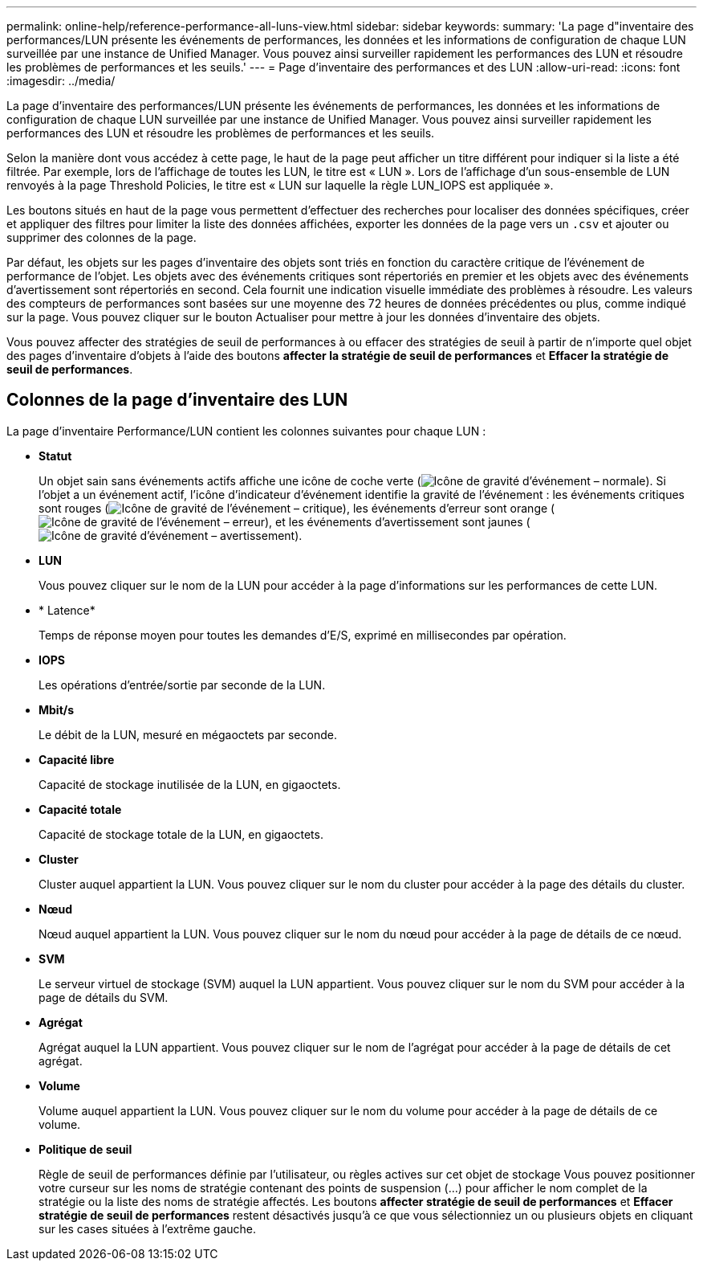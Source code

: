 ---
permalink: online-help/reference-performance-all-luns-view.html 
sidebar: sidebar 
keywords:  
summary: 'La page d"inventaire des performances/LUN présente les événements de performances, les données et les informations de configuration de chaque LUN surveillée par une instance de Unified Manager. Vous pouvez ainsi surveiller rapidement les performances des LUN et résoudre les problèmes de performances et les seuils.' 
---
= Page d'inventaire des performances et des LUN
:allow-uri-read: 
:icons: font
:imagesdir: ../media/


[role="lead"]
La page d'inventaire des performances/LUN présente les événements de performances, les données et les informations de configuration de chaque LUN surveillée par une instance de Unified Manager. Vous pouvez ainsi surveiller rapidement les performances des LUN et résoudre les problèmes de performances et les seuils.

Selon la manière dont vous accédez à cette page, le haut de la page peut afficher un titre différent pour indiquer si la liste a été filtrée. Par exemple, lors de l'affichage de toutes les LUN, le titre est « LUN ». Lors de l'affichage d'un sous-ensemble de LUN renvoyés à la page Threshold Policies, le titre est « LUN sur laquelle la règle LUN_IOPS est appliquée ».

Les boutons situés en haut de la page vous permettent d'effectuer des recherches pour localiser des données spécifiques, créer et appliquer des filtres pour limiter la liste des données affichées, exporter les données de la page vers un `.csv` et ajouter ou supprimer des colonnes de la page.

Par défaut, les objets sur les pages d'inventaire des objets sont triés en fonction du caractère critique de l'événement de performance de l'objet. Les objets avec des événements critiques sont répertoriés en premier et les objets avec des événements d'avertissement sont répertoriés en second. Cela fournit une indication visuelle immédiate des problèmes à résoudre. Les valeurs des compteurs de performances sont basées sur une moyenne des 72 heures de données précédentes ou plus, comme indiqué sur la page. Vous pouvez cliquer sur le bouton Actualiser pour mettre à jour les données d'inventaire des objets.

Vous pouvez affecter des stratégies de seuil de performances à ou effacer des stratégies de seuil à partir de n'importe quel objet des pages d'inventaire d'objets à l'aide des boutons *affecter la stratégie de seuil de performances* et *Effacer la stratégie de seuil de performances*.



== Colonnes de la page d'inventaire des LUN

La page d'inventaire Performance/LUN contient les colonnes suivantes pour chaque LUN :

* *Statut*
+
Un objet sain sans événements actifs affiche une icône de coche verte (image:../media/sev-normal-um60.png["Icône de gravité d'événement – normale"]). Si l'objet a un événement actif, l'icône d'indicateur d'événement identifie la gravité de l'événement : les événements critiques sont rouges (image:../media/sev-critical-um60.png["Icône de gravité de l'événement – critique"]), les événements d'erreur sont orange (image:../media/sev-error-um60.png["Icône de gravité de l'événement – erreur"]), et les événements d'avertissement sont jaunes (image:../media/sev-warning-um60.png["Icône de gravité d'événement – avertissement"]).

* *LUN*
+
Vous pouvez cliquer sur le nom de la LUN pour accéder à la page d'informations sur les performances de cette LUN.

* * Latence*
+
Temps de réponse moyen pour toutes les demandes d'E/S, exprimé en millisecondes par opération.

* *IOPS*
+
Les opérations d'entrée/sortie par seconde de la LUN.

* *Mbit/s*
+
Le débit de la LUN, mesuré en mégaoctets par seconde.

* *Capacité libre*
+
Capacité de stockage inutilisée de la LUN, en gigaoctets.

* *Capacité totale*
+
Capacité de stockage totale de la LUN, en gigaoctets.

* *Cluster*
+
Cluster auquel appartient la LUN. Vous pouvez cliquer sur le nom du cluster pour accéder à la page des détails du cluster.

* *Nœud*
+
Nœud auquel appartient la LUN. Vous pouvez cliquer sur le nom du nœud pour accéder à la page de détails de ce nœud.

* *SVM*
+
Le serveur virtuel de stockage (SVM) auquel la LUN appartient. Vous pouvez cliquer sur le nom du SVM pour accéder à la page de détails du SVM.

* *Agrégat*
+
Agrégat auquel la LUN appartient. Vous pouvez cliquer sur le nom de l'agrégat pour accéder à la page de détails de cet agrégat.

* *Volume*
+
Volume auquel appartient la LUN. Vous pouvez cliquer sur le nom du volume pour accéder à la page de détails de ce volume.

* *Politique de seuil*
+
Règle de seuil de performances définie par l'utilisateur, ou règles actives sur cet objet de stockage Vous pouvez positionner votre curseur sur les noms de stratégie contenant des points de suspension (...) pour afficher le nom complet de la stratégie ou la liste des noms de stratégie affectés. Les boutons *affecter stratégie de seuil de performances* et *Effacer stratégie de seuil de performances* restent désactivés jusqu'à ce que vous sélectionniez un ou plusieurs objets en cliquant sur les cases situées à l'extrême gauche.


